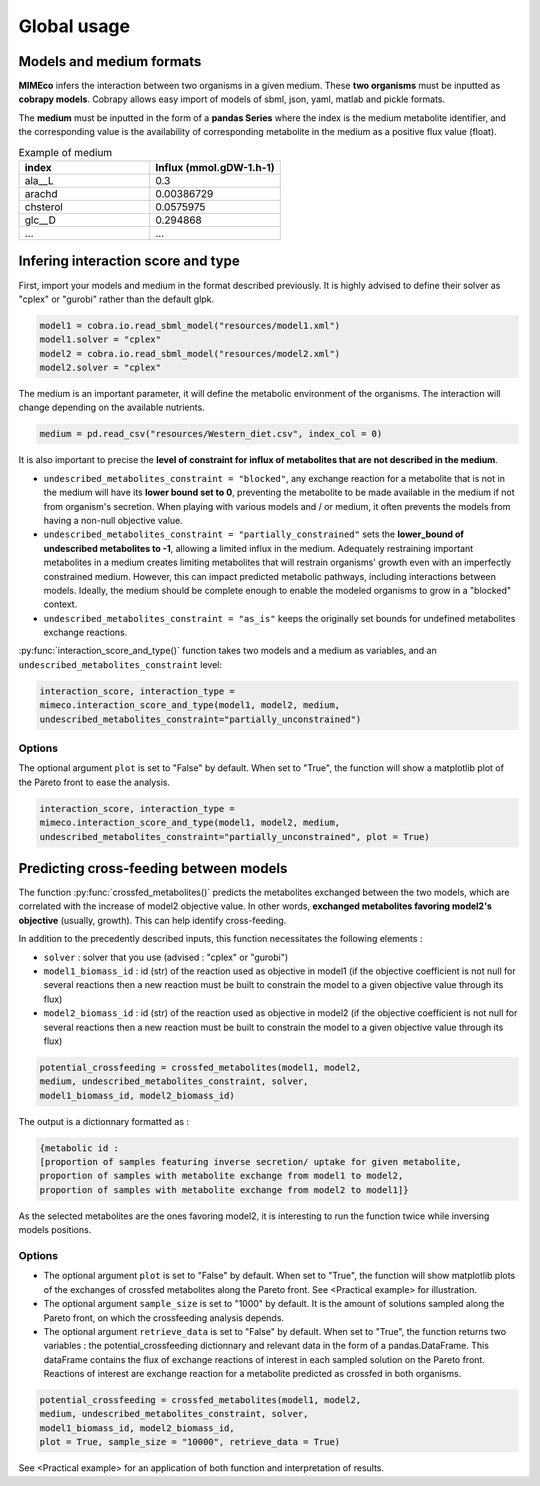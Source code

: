 Global usage
============

Models and medium formats
-------------------------

**MIMEco** infers the interaction between two organisms in a given medium. These **two organisms** must be inputted as **cobrapy models**.
Cobrapy allows easy import of models of sbml, json, yaml, matlab and pickle formats. 

The **medium** must be inputted in the form of a **pandas Series** where the index is the medium metabolite identifier, 
and the corresponding value is the availability of corresponding metabolite in the medium as a positive flux value (float).

.. list-table:: Example of medium
   :widths: 25 25
   :header-rows: 1
   
   * - index
     - Influx (mmol.gDW-1.h-1)
   * - ala__L
     - 0.3
   * - arachd
     - 0.00386729
   * - chsterol
     - 0.0575975
   * - glc__D
     - 0.294868
   * - ...
     - ...


Infering interaction score and type
------------------------------------

First, import your models and medium in the format described previously. It is highly advised to define their solver as "cplex" or "gurobi" 
rather than the default glpk.

.. code-block:: python

    model1 = cobra.io.read_sbml_model("resources/model1.xml")
    model1.solver = "cplex"
    model2 = cobra.io.read_sbml_model("resources/model2.xml")
    model2.solver = "cplex"

The medium is an important parameter, it will define the metabolic environment of the organisms. The interaction will change depending on the available nutrients.

.. code-block:: python

    medium = pd.read_csv("resources/Western_diet.csv", index_col = 0)

It is also important to precise the **level of constraint for influx of metabolites that are not described in the medium**. 

* ``undescribed_metabolites_constraint = "blocked"``, any exchange reaction for a metabolite that is not in the medium will have its **lower bound set to 0**, preventing the metabolite to be made available in the medium if not from organism's secretion. When playing with various models and / or medium, it often prevents the models from having a non-null objective value.

* ``undescribed_metabolites_constraint = "partially_constrained"`` sets the **lower_bound of undescribed metabolites to -1**, allowing a limited influx in the medium. Adequately restraining important metabolites in a medium creates limiting metabolites that will restrain organisms' growth even with an imperfectly constrained medium. However, this can impact predicted metabolic pathways, including interactions between models. Ideally, the medium should be complete enough to enable the modeled organisms to grow in a "blocked" context.

* ``undescribed_metabolites_constraint = "as_is"`` keeps the originally set bounds for undefined metabolites exchange reactions.

:py:func:`interaction_score_and_type()` function takes two models and a medium as variables, and an ``undescribed_metabolites_constraint`` level: 

.. code-block:: python

    interaction_score, interaction_type = 
    mimeco.interaction_score_and_type(model1, model2, medium, 
    undescribed_metabolites_constraint="partially_unconstrained")

Options
~~~~~~~
The optional argument ``plot`` is set to "False" by default. When set to "True", the function will show a matplotlib plot of the Pareto front to ease the analysis. 

.. code-block:: python

    interaction_score, interaction_type = 
    mimeco.interaction_score_and_type(model1, model2, medium, 
    undescribed_metabolites_constraint="partially_unconstrained", plot = True)


Predicting cross-feeding between models
----------------------------------------

The function :py:func:`crossfed_metabolites()` predicts the metabolites exchanged between the two models, which are correlated with the increase of model2 objective value.
In other words, **exchanged metabolites favoring model2's objective** (usually, growth). This can help identify cross-feeding.

In addition to the precedently described inputs, this function necessitates the following elements :

* ``solver`` : solver that you use (advised : "cplex" or "gurobi")

* ``model1_biomass_id`` : id (str) of the reaction used as objective in model1 (if the objective coefficient is not null for several
  reactions then a new reaction must be built to constrain the model to a given objective value through its flux)

* ``model2_biomass_id`` : id (str) of the reaction used as objective in model2 (if the objective coefficient is not null for several
  reactions then a new reaction must be built to constrain the model to a given objective value through its flux)

.. code-block:: python

    potential_crossfeeding = crossfed_metabolites(model1, model2, 
    medium, undescribed_metabolites_constraint, solver, 
    model1_biomass_id, model2_biomass_id)

The output is a dictionnary formatted as :

.. code-block:: python

    {metabolic id : 
    [proportion of samples featuring inverse secretion/ uptake for given metabolite,
    proportion of samples with metabolite exchange from model1 to model2,
    proportion of samples with metabolite exchange from model2 to model1]}

As the selected metabolites are the ones favoring model2, it is interesting to run the function twice while inversing models positions.

Options
~~~~~~~

* The optional argument ``plot`` is set to "False" by default. When set to "True", the function will show matplotlib plots of the exchanges of crossfed metabolites along the Pareto front. See <Practical example> for illustration. 

* The optional argument ``sample_size`` is set to "1000" by default. It is the amount of solutions sampled along the Pareto front, on which the crossfeeding analysis depends. 

* The optional argument ``retrieve_data`` is set to "False" by default. When set to "True", the function returns two variables : the potential_crossfeeding dictionnary and relevant data in the form of a pandas.DataFrame. This dataFrame contains the flux of exchange reactions of interest in each sampled solution on the Pareto front. Reactions of interest are exchange reaction for a metabolite predicted as crossfed in both organisms.

.. code-block:: python

   potential_crossfeeding = crossfed_metabolites(model1, model2, 
   medium, undescribed_metabolites_constraint, solver, 
   model1_biomass_id, model2_biomass_id, 
   plot = True, sample_size = "10000", retrieve_data = True)


See <Practical example> for an application of both function and interpretation of results.
